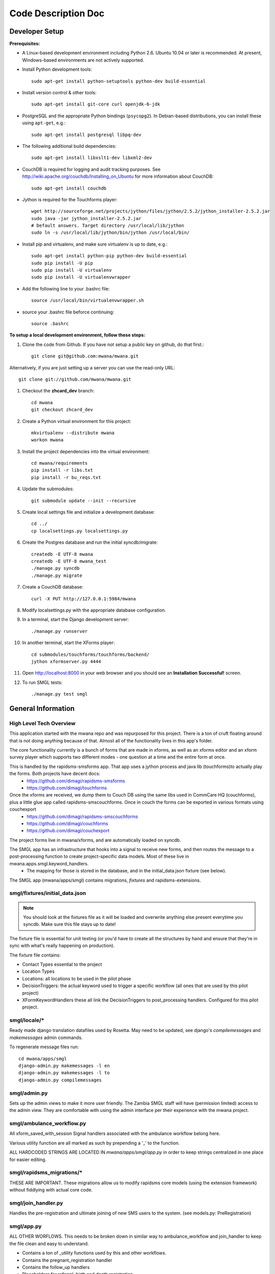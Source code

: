 ====================
Code Description Doc
====================

Developer Setup
===============

**Prerequisites:**

* A Linux-based development environment including Python 2.6.  Ubuntu 10.04 or
  later is recommended.  At present, Windows-based environments are not
  actively supported.

* Install Python development tools::

    sudo apt-get install python-setuptools python-dev build-essential

* Install version control & other tools::

    sudo apt-get install git-core curl openjdk-6-jdk

* PostgreSQL and the appropriate Python bindings (``psycopg2``).  In
  Debian-based distributions, you can install these using ``apt-get``, e.g.::

    sudo apt-get install postgresql libpq-dev

* The following additional build dependencies::

    sudo apt-get install libxslt1-dev libxml2-dev

* CouchDB is required for logging and audit tracking purposes. See
  http://wiki.apache.org/couchdb/Installing_on_Ubuntu for more information about CouchDB::

    sudo apt-get install couchdb

* Jython is required for the Touchforms player::

    wget http://sourceforge.net/projects/jython/files/jython/2.5.2/jython_installer-2.5.2.jar
    sudo java -jar jython_installer-2.5.2.jar
    # Default answers. Target directory /usr/local/lib/jython
    sudo ln -s /usr/local/lib/jython/bin/jython /usr/local/bin/

* Install pip and virtualenv, and make sure virtualenv is up to date, e.g.::

    sudo apt-get install python-pip python-dev build-essential
    sudo pip install -U pip
    sudo pip install -U virtualenv
    sudo pip install -U virtualenvwrapper

* Add the following line to your .bashrc file::

    source /usr/local/bin/virtualenvwrapper.sh

* source your .bashrc file beforce continuing::

    source .bashrc

**To setup a local development environment, follow these steps:**

#. Clone the code from Github. If you have not setup a public key on github, do that first.::

    git clone git@github.com:mwana/mwana.git

Alternatively, if you are just setting up a server you can use the read-only URL::
    
    git clone git://github.com/mwana/mwana.git

#. Checkout the **zhcard_dev** branch::

    cd mwana
    git checkout zhcard_dev

#. Create a Python virtual environment for this project::

    mkvirtualenv --distribute mwana
    workon mwana

#. Install the project dependencies into the virtual environment::

    cd mwana/requirements
    pip install -r libs.txt
    pip install -r bu_reqs.txt

#. Update the submodules::

    git submodule update --init --recursive

#. Create local settings file and initialize a development database::

    cd ../
    cp localsettings.py localsettings.py

#. Create the Postgres database and run the initial syncdb/migrate::

    createdb -E UTF-8 mwana
    createdb -E UTF-8 mwana_test
    ./manage.py syncdb
    ./manage.py migrate

#. Create a CouchDB database::

    curl -X PUT http://127.0.0.1:5984/mwana

#. Modify localsettings.py with the appropriate database configuration.

#. In a terminal, start the Django development server::

    ./manage.py runserver

#. In another terminal, start the XForms player::

    cd submodules/touchforms/touchforms/backend/
    jython xformserver.py 4444

#. Open http://localhost:8000 in your web browser and you should see an
   **Installation Successful!** screen.

#. To run SMGL tests::

    ./manage.py test smgl


General Information
===================

High Level Tech Overview
------------------------

This application started with the mwana repo and was repurposed for this project. There is a ton of cruft floating around that is not doing anything because of that. Almost all of the functionality lives in this app's folder.

The core functionality currently is a bunch of forms that are made in xforms, as well as an xforms editor and an xform survey player which supports two different modes - one question at a time and the entire form at once.

This is handled by the rapidsms-smsforms app. That app uses a jython process and java lib (touchforms)to actually play the forms. Both projects have decent docs:
 - https://github.com/dimagi/rapidsms-smsforms
 - https://github.com/dimagi/touchforms

Once the xforms are received, we dump them to Couch DB using the same libs used in CommCare HQ (couchforms), plus a little glue app called rapidsms-smscouchforms. Once in couch the forms can be exported in various formats using couchexport
 - https://github.com/dimagi/rapidsms-smscouchforms
 - https://github.com/dimagi/couchforms
 - https://github.com/dimagi/couchexport

The project forms live in mwana/xforms, and are automatically loaded on syncdb.

The SMGL app has an infrastructure that hooks into a signal to receive new forms, and then routes the message to a post-processing function to create project-specific data models. Most of these live in mwana.apps.smgl.keyword_handlers.
 - The mapping for those is stored in the database, and in the initial_data.json fixture (see below).

The SMGL app (mwana/apps/smgl) contains migrations, *fixtures* and rapidsms-extensions.

smgl/fixtures/initial_data.json
-------------------------------

.. note:: You should look at the fixtures file as it will be loaded and overwrite anything else present everytime you syncdb.  Make sure this file stays up to date!

The fixture file is essential for unit testing (or you'd have to create all the structures by hand and ensure that they're in sync with what's really happening on production).

The fixture file contains:

* Contact Types essential to the project
* Location Types
* Locations: all locations to be used in the pilot phase
* DecisionTriggers: the actual keyword used to trigger a specific workflow (all ones that are used by this pilot project)
* XFormKeywordHandlers these all link the DecisionTriggers to post_processing handlers.  Configured for this pilot project.

smgl/locale/*
-------------
Ready made django translation datafiles used by Rosetta.  May need to be
updated, see django's `compilemessages` and `makemessages` admin commands.

To regenerate message files run::

    cd mwana/apps/smgl
    django-admin.py makemessages -l en
    django-admin.py makemessages -l to
    django-admin.py compilemessages

smgl/admin.py
--------------

Sets up the admin views to make it more user friendly.  The Zambia SMGL staff
will have (permission limited) access to the admin view.  They are comfortable
with using the admin interface per their experience with the mwana project.


smgl/ambulance_workflow.py
--------------------------

All xform_saved_with_session Signal handlers associated with the ambulance workflow belong here.

Various utility function are all marked as such by prepending a '_' to the function.

ALL HARDCODED STRINGS ARE LOCATED IN `mwana/apps/smgl/app.py` in order to keep strings centralized in one place for easier editing.

smgl/rapidsms_migrations/*
--------------------------
THESE ARE IMPORTANT.  These migrations allow us to modify rapidsms core models (using the extension framework) without fiddlying with actual core code.

smgl/join_handler.py
--------------------
Handles the pre-registration and ultimate joining of new SMS users to the system.
(see models.py: PreRegistration)

smgl/app.py
-----------
ALL OTHER WORFLOWS.  This needs to be broken down in similar way to ambulance_workflow and join_handler to keep the file clean and easy to understand.

* Contains a ton of _utility functions used by this and other workflows.
* Contains the pregnant_registration handler
* Contains the follow_up handlers
* Placeholders for referral, birth and death registration.
* Contains core code for how xform_saved signal gets handled and delegated out to the handler functions (see `handle_submission()` )

smgl/models.py
--------------
Fairly straightforwad.  Contains:

* ORM models for mother pregnancy
* various stages of ambulance workflow
* XFormKeywordHanlder model
* FacilityVisit
